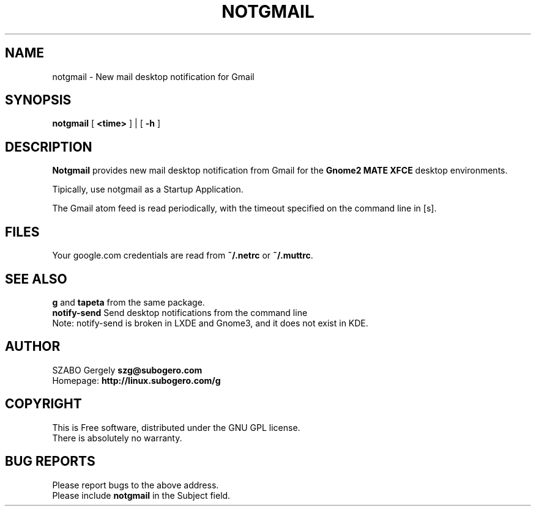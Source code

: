 .TH NOTGMAIL 1 "Distributed under GNU GPL" "(c) SZABO Gergely"
.SH NAME
notgmail \- New mail desktop notification for Gmail
.SH SYNOPSIS
.B notgmail
[
.B <time>
] | [
.B -h
]
.SH DESCRIPTION
.B Notgmail
provides new mail desktop notification from Gmail for the
.B Gnome2 MATE XFCE
desktop environments.
.PP
Tipically, use notgmail as a Startup Application.
.PP
The Gmail atom feed is read periodically, with the timeout specified on the
command line in [s].
.SH FILES
Your google.com credentials are read from
.BR "~/.netrc" " or"
.BR "~/.muttrc" .
.SH SEE ALSO
.BR g " and " tapeta " from the same package."
.br
.BR "notify-send" " Send desktop notifications from the command line"
.br
Note: notify-send is broken in LXDE and Gnome3, and it does not exist in KDE.
.SH AUTHOR
SZABO Gergely
.B szg@subogero.com
.br
Homepage:
.B http://linux.subogero.com/g
.SH COPYRIGHT
This is Free software, distributed under the GNU GPL license.
.br
There is absolutely no warranty.
.SH BUG REPORTS
Please report bugs to the above address.
.br
Please include
.B notgmail
in the Subject field.
